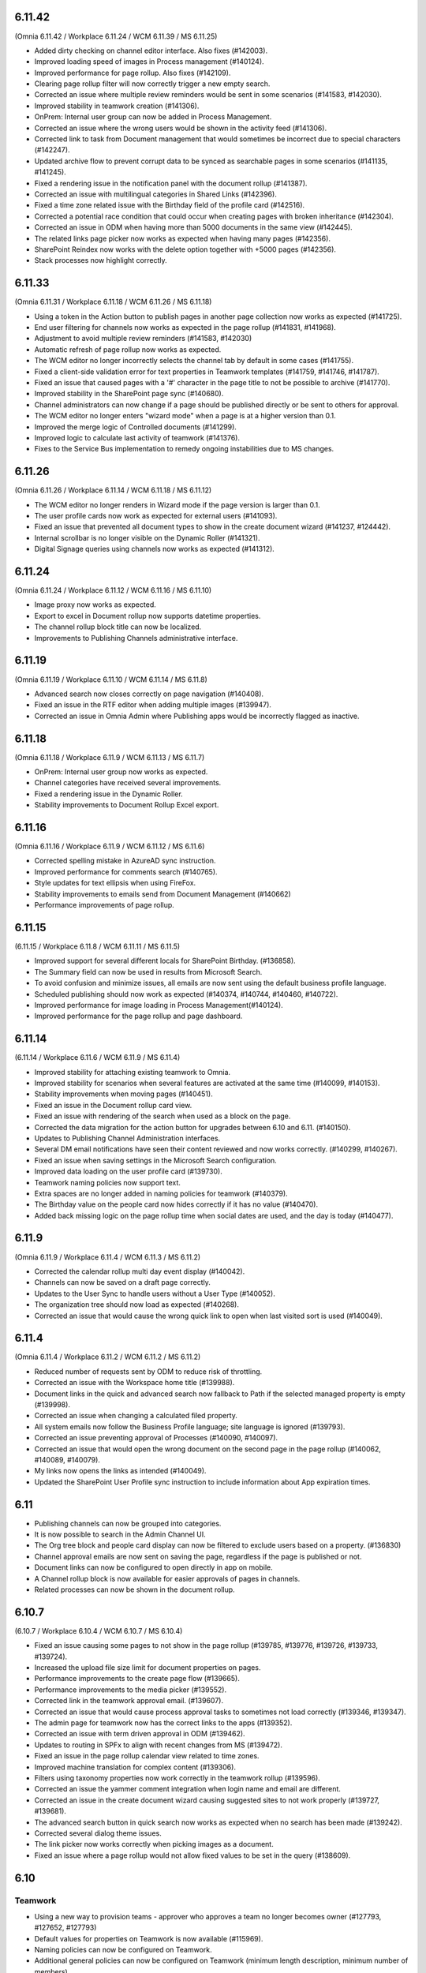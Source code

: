 6.11.42
========================================
(Omnia 6.11.42 / Workplace 6.11.24 / WCM 6.11.39 / MS 6.11.25)

- Added dirty checking on channel editor interface. Also fixes (#142003).
- Improved loading speed of images in Process management (#140124).
- Improved performance for page rollup. Also fixes (#142109).
- Clearing page rollup filter will now correctly trigger a new empty search.
- Corrected an issue where multiple review reminders would be sent in some scenarios (#141583, #142030).
- Improved stability in teamwork creation (#141306).
- OnPrem: Internal user group can now be added in Process Management.
- Corrected an issue where the wrong users would be shown in the activity feed (#141306).
- Corrected link to task from Document management that would sometimes be incorrect due to special characters (#142247).
- Updated archive flow to prevent corrupt data to be synced as searchable pages in some scenarios (#141135, #141245).
- Fixed a rendering issue in the notification panel with the document rollup (#141387).
- Corrected an issue with multilingual categories in Shared Links (#142396).
- Fixed a time zone related issue with the Birthday field of the profile card (#142516).
- Corrected a potential race condition that could occur when creating pages with broken inheritance (#142304).
- Corrected an issue in ODM when having more than 5000 documents in the same view (#142445).
- The related links page picker now works as expected when having many pages (#142356).
- SharePoint Reindex now works with the delete option together with +5000 pages (#142356).
- Stack processes now highlight correctly.


6.11.33
========================================
(Omnia 6.11.31 / Workplace 6.11.18 / WCM 6.11.26 / MS 6.11.18)

- Using a token in the Action button to publish pages in another page collection now works as expected (#141725).
- End user filtering for channels now works as expected in the page rollup (#141831, #141968).
- Adjustment to avoid multiple review reminders (#141583, #142030)
- Automatic refresh of page rollup now works as expected.
- The WCM editor no longer incorrectly selects the channel tab by default in some cases (#141755).
- Fixed a client-side validation error for text properties in Teamwork templates (#141759, #141746, #141787).
- Fixed an issue that caused pages with a '#' character in the page title to not be possible to archive (#141770).
- Improved stability in the SharePoint page sync (#140680).
- Channel administrators can now change if a page should be published directly or be sent to others for approval.
- The WCM editor no longer enters "wizard mode" when a page is at a higher version than 0.1.
- Improved the merge logic of Controlled documents (#141299).
- Improved logic to calculate last activity of teamwork (#141376).
- Fixes to the Service Bus implementation to remedy ongoing instabilities due to MS changes.


6.11.26
========================================
(Omnia 6.11.26 / Workplace 6.11.14 / WCM 6.11.18 / MS 6.11.12)

- The WCM editor no longer renders in Wizard mode if the page version is larger than 0.1.
- The user profile cards now work as expected for external users (#141093).
- Fixed an issue that prevented all document types to show in the create document wizard (#141237, #124442).
- Internal scrollbar is no longer visible on the Dynamic Roller (#141321).
- Digital Signage queries using channels now works as expected (#141312).


6.11.24
========================================
(Omnia 6.11.24 / Workplace 6.11.12 / WCM 6.11.16 / MS 6.11.10)

- Image proxy now works as expected. 
- Export to excel in Document rollup now supports datetime properties. 
- The channel rollup block title can now be localized. 
- Improvements to Publishing Channels administrative interface.


6.11.19
========================================
(Omnia 6.11.19 / Workplace 6.11.10 / WCM 6.11.14 / MS 6.11.8)

- Advanced search now closes correctly on page navigation (#140408).
- Fixed an issue in the RTF editor when adding multiple images (#139947).
- Corrected an issue in Omnia Admin where Publishing apps would be incorrectly flagged as inactive.

6.11.18
========================================
(Omnia 6.11.18 / Workplace 6.11.9 / WCM 6.11.13 / MS 6.11.7)

- OnPrem: Internal user group now works as expected.
- Channel categories have received several improvements. 
- Fixed a rendering issue in the Dynamic Roller.
- Stability improvements to Document Rollup Excel export.

6.11.16
========================================
(Omnia 6.11.16 / Workplace 6.11.9 / WCM 6.11.12 / MS 6.11.6)

- Corrected spelling mistake in AzureAD sync instruction.
- Improved performance for comments search (#140765).
- Style updates for text ellipsis when using FireFox.
- Stability improvements to emails send from Document Management (#140662)
- Performance improvements of page rollup.


6.11.15
========================================
(6.11.15 / Workplace 6.11.8 / WCM 6.11.11 / MS 6.11.5)

- Improved support for several different locals for SharePoint Birthday. (#136858).
- The Summary field can now be used in results from Microsoft Search.
- To avoid confusion and minimize issues, all emails are now sent using the default business profile language.
- Scheduled publishing should now work as expected (#140374, #140744, #140460, #140722).
- Improved performance for image loading in Process Management(#140124).
- Improved performance for the page rollup and page dashboard.


6.11.14
========================================
(6.11.14 / Workplace 6.11.6 / WCM 6.11.9 / MS 6.11.4)

- Improved stability for attaching existing teamwork to Omnia.
- Improved stability for scenarios when several features are activated at the same time (#140099, #140153).
- Stability improvements when moving pages (#140451).
- Fixed an issue in the Document rollup card view.
- Fixed an issue with rendering of the search when used as a block on the page.
- Corrected the data migration for the action button for upgrades between 6.10 and 6.11. (#140150).
- Updates to Publishing Channel Administration interfaces. 
- Several DM email notifications have seen their content reviewed and now works correctly. (#140299, #140267).
- Fixed an issue when saving settings in the Microsoft Search configuration.
- Improved data loading on the user profile card (#139730).
- Teamwork naming policies now support text.
- Extra spaces are no longer added in naming policies for teamwork (#140379).
- The Birthday value on the people card now hides correctly if it has no value (#140470).
- Added back missing logic on the page rollup time when social dates are used, and the day is today (#140477).


6.11.9
========================================
(Omnia 6.11.9 / Workplace 6.11.4 / WCM 6.11.3 / MS 6.11.2)

- Corrected the calendar rollup multi day event display (#140042).
- Channels can now be saved on a draft page correctly.
- Updates to the User Sync to handle users without a User Type (#140052).
- The organization tree should now load as expected (#140268).
- Corrected an issue that would cause the wrong quick link to open when last visited sort is used (#140049).

6.11.4
========================================
(Omnia 6.11.4 / Workplace 6.11.2 / WCM 6.11.2 / MS 6.11.2)

- Reduced number of requests sent by ODM to reduce risk of throttling.
- Corrected an issue with the Workspace home title (#139988).
- Document links in the quick and advanced search now fallback to Path if the selected managed property is empty (#139998).
- Corrected an issue when changing a calculated filed property.
- All system emails now follow the Business Profile language; site language is ignored (#139793).
- Corrected an issue preventing approval of Processes (#140090, #140097).
- Corrected an issue that would open the wrong document on the second page in the page rollup (#140062, #140089, #140079).
- My links now opens the links as intended (#140049).
- Updated the SharePoint User Profile sync instruction to include information about App expiration times.


6.11
========================================

- Publishing channels can now be grouped into categories. 
- It is now possible to search in the Admin Channel UI.
- The Org tree block and people card display can now be filtered to exclude users based on a property. (#136830)
- Channel approval emails are now sent on saving the page, regardless if the page is published or not.
- Document links can now be configured to open directly in app on mobile.
- A Channel rollup block is now available for easier approvals of pages in channels.
- Related processes can now be shown in the document rollup.

6.10.7
========================================
(6.10.7 / Workplace 6.10.4 / WCM 6.10.7 / MS 6.10.4)

- Fixed an issue causing some pages to not show in the page rollup (#139785, #139776, #139726, #139733, #139724).
- Increased the upload file size limit for document properties on pages.
- Performance improvements to the create page flow (#139665).
- Performance improvements to the media picker (#139552).
- Corrected link in the teamwork approval email. (#139607).
- Corrected an issue that would cause process approval tasks to sometimes not load correctly (#139346, #139347).
- The admin page for teamwork now has the correct links to the apps (#139352).
- Corrected an issue with term driven approval in ODM (#139462).
- Updates to routing in SPFx to align with recent changes from MS (#139472).
- Fixed an issue in the page rollup calendar view related to time zones.
- Improved machine translation for complex content (#139306).
- Filters using taxonomy properties now work correctly in the teamwork rollup (#139596).
- Corrected an issue the yammer comment integration when login name and email are different.
- Corrected an issue in the create document wizard causing suggested sites to not work properly (#139727, #139681).
- The advanced search button in quick search now works as expected when no search has been made (#139242).
- Corrected several dialog theme issues.
- The link picker now works correctly when picking images as a document.
- Fixed an issue where a page rollup would not allow fixed values to be set in the query (#138609).


6.10
========================================

Teamwork
*********
- Using a new way to provision teams - approver who approves a team no longer becomes owner (#127793, #127652, #127793)
- Default values for properties on Teamwork is now available (#115969).
- Naming policies can now be configured on Teamwork.
- Additional general policies can now be configured on Teamwork (minimum length description, minimum number of members).
- Default property values can now be set on a teamwork template.
- Teamwork can now be created in app context. Allowing the possibilities of only having self-service of MS Teams through Omnia.
- The create Teamwork wizard has been completely remade and fixes (#136225, #126909).
- Teamwork provisioning now supports sensitivity labels.
- Corrected validation of group names already existing. 
- Corrected URL validation in all scenarios (#124846, #120614).
- Teamwork rollup now uses the correct date format configured (#120436, #120434).
- Better usage of space in the teamwork rollup in narrow columns (#122146).
- Teamwork image can now be set in Omnia and will be synchronized to the O365 Group or Site.
- Updated people picker to only allow picking valid options (#132420, #133052).
- Teamwork templates can now be targeted.
- Time zone can now be selected by the end user when provisioning a teamwork instance. 
- Fixed an issue where properties would not safe if placed after a custom step (#121168).
- Detaching a teamwork instance no longer sends email (#133240).
- Improved error message when editing a teamwork app that you do not have permissions on (#120426).
- Email send outs have been reviewed (#134224).
- Inactive teamwork can now be reviewed in Omnia Admin.
- Fixed an issue where the wrong feature UI could sometimes be loaded in Omnia Admin.
- Long word site titles will now work as expected (#123672).
- Teamwork layouts can now be created and included as a tab in MS Teams. (To display for example Controlled Documents Authoring).
- Its now possible to provision a MS Teams Teamwork from an existing MS Team.
- MS Teams standard templates are now supported in Omnia templates.
- A Planner board can now be provisioned together with the Teamwork.



Process Management
*****
- Using “Add as favorite” action button on processes now adds the process with the correct title (#135579).
- Processes can now be printed or exported to PDF.
- Mouse over no longer shows cursor:pointer if there is no link (#120202, #123510).
- Process search can now be combined with other kinds of data.

Workplace
************
- The User Profile Competition block now has configurable button labels (#116581).
-  Mega menu rendering in mobile and tablet improved (#125709).
- Corrected an issue with the action bar rendering when navigating via direct links (#119504).
- Corrected hover effect on links in the top navigation (#114578).
- App Instance Posts Block available. See main release notes.
- The Logo now correctly renders as unclickable if no link is configured (#133844).
- Its now possible to configure if "My subscriptions" will show up or not in the user profile card.
- Team channel feed now handles System events correctly.
- The calendar rollup no longer contains a broken link to the calendar item in Outlook.
- Publishing apps now have a contribute role, making it possible to control who can comment/like/rate etc.

Web Content Management
*************
- Label padding now aligns better (#138463).
- Possibility to move pages between page collections (#113462, #132221).
- Possibility to move page collections between publishing apps (#113462, #132221).
- Related links can now use more options on how to open links (#133631, #119645, #120098).
- Related links now handles long links better including line breaks (#113899).
- RSS Feed block can now handle more kinds of images (#115862, #116968).
- Media properties can now have default values (#116730).
- SVG files now provide correct thumbnails when picked from a SharePoint library (#136801)
- Show more button in the Quick Links block now have the correct color settings (#117529, #117911)
- Corrected an issue with color settings in the enterprise glossary (#136443).
- Sorting by columns now has a larger clickable area (#119772).
- Fixed a cache issue on the page collection settings page (#137099).
- The variation picker no longer shows drafts as selectable (#128061).
- Improved UI in the edit banner form for small screens (#136671).
- Corrected the design of bullet lists in the FAQ block (#114117). 
- Automatic translation options are now correct when inheriting from tenant (#115062).
- Added possibility to resync Omnia Search Index, stability improvements to sync of SharePoint data. (#137857). 
- Improved page view statistics gathering. 
- Fixed an intermittent error where the preview of pages would sometimes give access denied (#136471, #138372, #134866, #136157).
- Authors can no longer delete page collections.
- Reworked action menus, icons, and option placement.
- Performance improvements for automatic translations.
- Performance improvements for editing Channels.
- Improved support for right to left languages when using auto translate.
- Emails sent from Web Content Management now fallback to the Business profile language.
- “Controlled Documents” and “Process Library” can now be activated on the backend site of a publishing app. 
- Channels can now be categories in to one Default Channel and Additional Channels.
- Blocks from a Layout/Page Type can now be configured to be unlockable. Allowing the editor on the page to change its configuration.
- Updated link picker UX with more options.
- Page Versioned Documents allow the editor to tie a document to the page versioning. It also allows first line works / Kaizala users to download the document. 
- Automatically translated pages can now be edited. NOTE: The edit will be overwritten upon a new publish of the default page.
- When moving a page in the navigation structure to a childless node, the page is now selected after the move (#118661).
- A generic integration is now available to connect omnia to third party big screen providers. 
- Additional blocks supported for automatic translation.
- Publishing app settings tabs have been reorganized.
- Reusable content pages with many connections, now needs to be manually triggered.
- AD Groups can now be set as publishers on Channels. 

Search
*******
- Corrected rendering of links in search (#138299).
- Layout updates to search to better use the space when using promoted links and feedback (#136188, #136341, #136593).
- Improvements to the Omnia Free Text search generation (#136940, #136892).
- Corrected rendering of Teams Presence in Quick Search.
- Added missing shadow of dropdown.

Controlled documents
****
- Added support for icons on .msg files (#120880).
- Updating multiple draft documents properties will now work correctly (#138671).
- Added a missing space to the default text in the Feedback dialog (#120819, #122188).
- Document rollup now correctly resets filters when navigating between multiple rollups with different settings (#119636).
- All metadata in a document rollup can now be exported to Excel. 
- User Language ({UserLanguage}) can now be used as a token in the query of the document rollup.


System
**********
- The Azure AD Sync has received several updates to improve stability (#138948).
- Default content features can now be upgraded without error (#120974).
- Feature naming and categories have been updated. 
- User profile completeness now reaches 100% even when the user profile picture is included (#119425, #134770).
- Improved rendering of Icons in all system (#120369).
- Corrected the z-index of the “Your session has expired” message (#120381).
- General performance improvements for page loads and page rollups.
- The login flow has been simplified, leading to better performance on login.
- The setup Wizard is now available for all tenants.
- The Script block MSGraph client now refreshes its tokens automatically in case they expire.
- New definitions of built-in groups, see main release notes.
- Multiple targeting properties can now be linked to the same enterprise property (#116344).
- A Teamwork app generator is now available to make deployments to MS Teams easier.

Page Rollup
*********
- Possibility to view and sort by Most visited (#118520).
- Better overflow for the page rollup in narrow columns (#133906).
- Its now possible to sort on text in the page rollup (#119522, #127382, #128932, #124725).
- Possibility to show pages in a calendar view.
- Possibility to query on All pages (Tenant) or all pages in a Business Profile.
- Possibility to query on Language.
- Possibility to query on and show pages that has never been published.
- Possibility to query on Workflow status (Scheduled).
- Possibility to query on statistics. 
- Possibility to sort by most viewed. (#115241, #121723).
- The page rollup results can now be exported to Excel.
- Possibility to filter on Channels for all scopes. 
- Corrected background color from theming in the navigation view. (#131977).
- Its now possible to have custom labels in the List View.
- Social period has been renamed Time Period in settings. 
- The Page rollup can now be configured to open the target page in the editor. Allowing for editorial tools to be created using the page rollup.
- Corrected line height in the dynamic roller.



WCAG and UI/UX
***************
- alt text when hovering term picker icon corrected. (#115442).
- Better rendering of term picker with many terms at the top of the screen (#133753).
- When selecting multiple terms, the picker will not close between selections (#116627, #121832).
- Corrected color for the close button of the notification panel admin blade (#126112).
- aria-describedby is now used to connect error messages in user profile completeness to the correct form input.
- Configurable alt-text now available on the tenant and BP logos.
- Browser title updated to better comply with WCAG recommendations. 
- Updated aria-labels for navigation components.
- no-script message added if Omnia is started without JavaScript enabled. 
- Corrected heading structure to better comply with WCAG standard. 
- Better element IDs for the search panel.
- Improved keyboard control feedback.
- Several corrections to rendering in Safari.
- Teams presence is now available on all components where applicable. 
- Corrected background color on the skeleton loader.
- Close button and click out added to the tutorial.

Also fixes preview bugs (#138042, #138335, #138527, #138224, #138538, #138239, #138050, #137947, #138216)
